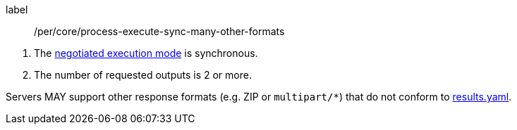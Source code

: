 [[per_core_process-execute-sync-many-other-formats]]
[permission]
====
[%metadata]
label:: /per/core/process-execute-sync-many-other-formats
[.component,class=conditions]
--
. The <<sc_execution_mode,negotiated execution mode>> is synchronous.
. The number of requested outputs is 2 or more.
--

Servers MAY support other response formats (e.g. ZIP or `multipart/*`) that do not conform to https://raw.githubusercontent.com/opengeospatial/ogcapi-processes/master/core/openapi/schemas/results.yaml[results.yaml].
====
